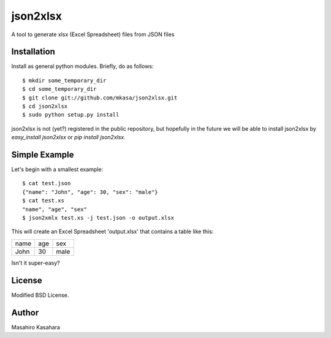 =========
json2xlsx
=========
A tool to generate xlsx (Excel Spreadsheet) files from JSON files

Installation
------------
Install as general python modules. Briefly, do as follows::

    $ mkdir some_temporary_dir
    $ cd some_temporary_dir
    $ git clone git://github.com/mkasa/json2xlsx.git
    $ cd json2xlsx
    $ sudo python setup.py install

json2xlsx is not (yet?) registered in the public repository,
but hopefully in the future we will be able to install json2xlsx
by `easy_install json2xlsx` or `pip install json2xlsx`.

Simple Example
--------------
Let's begin with a smallest example::

    $ cat test.json
    {"name": "John", "age": 30, "sex": "male"}
    $ cat test.xs
    "name", "age", "sex"
    $ json2xmlx test.xs -j test.json -o output.xlsx

This will create an Excel Spreadsheet 'output.xlsx' that contains
a table like this:

+-----+-----+-----+
|name | age | sex |
+-----+-----+-----+
|John | 30  | male|
+-----+-----+-----+

Isn't it super-easy?

License
-------
Modified BSD License.

Author
------
Masahiro Kasahara

